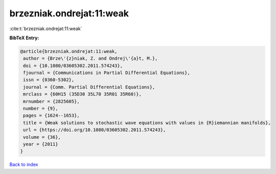 brzezniak.ondrejat:11:weak
==========================

:cite:t:`brzezniak.ondrejat:11:weak`

**BibTeX Entry:**

.. code-block:: bibtex

   @article{brzezniak.ondrejat:11:weak,
    author = {Brze\'{z}niak, Z. and Ondrej\'{a}t, M.},
    doi = {10.1080/03605302.2011.574243},
    fjournal = {Communications in Partial Differential Equations},
    issn = {0360-5302},
    journal = {Comm. Partial Differential Equations},
    mrclass = {60H15 (35D30 35L70 35R01 35R60)},
    mrnumber = {2825605},
    number = {9},
    pages = {1624--1653},
    title = {Weak solutions to stochastic wave equations with values in {R}iemannian manifolds},
    url = {https://doi.org/10.1080/03605302.2011.574243},
    volume = {36},
    year = {2011}
   }

`Back to index <../By-Cite-Keys.rst>`_
